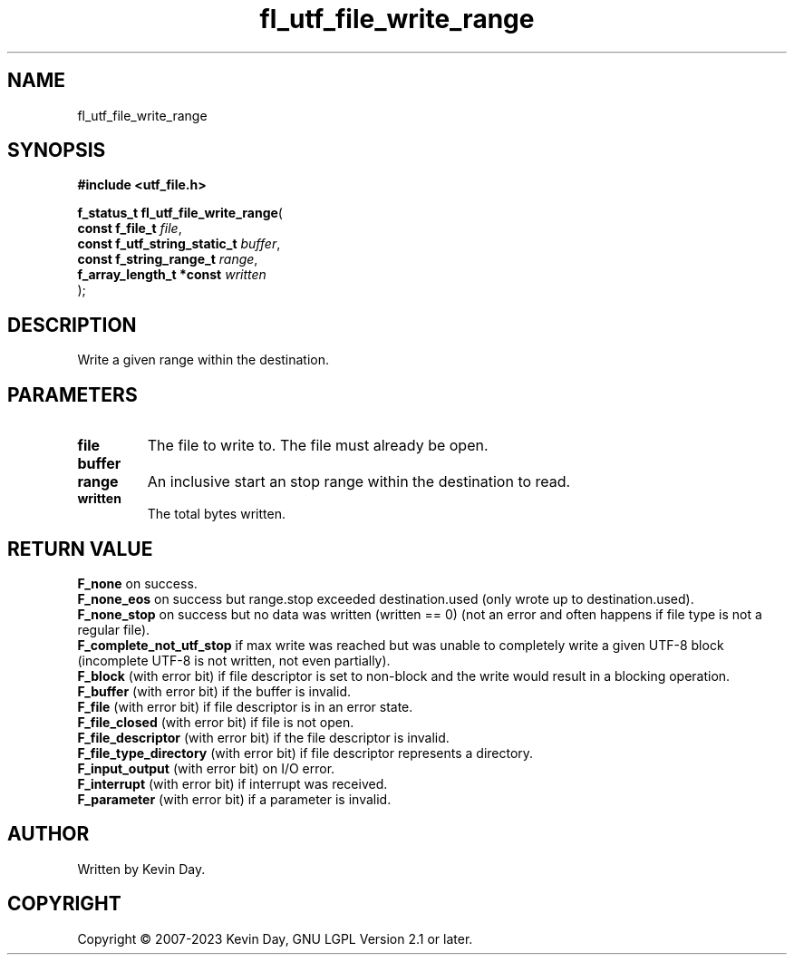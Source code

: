 .TH fl_utf_file_write_range "3" "July 2023" "FLL - Featureless Linux Library 0.6.6" "Library Functions"
.SH "NAME"
fl_utf_file_write_range
.SH SYNOPSIS
.nf
.B #include <utf_file.h>
.sp
\fBf_status_t fl_utf_file_write_range\fP(
    \fBconst f_file_t              \fP\fIfile\fP,
    \fBconst f_utf_string_static_t \fP\fIbuffer\fP,
    \fBconst f_string_range_t      \fP\fIrange\fP,
    \fBf_array_length_t *const     \fP\fIwritten\fP
);
.fi
.SH DESCRIPTION
.PP
Write a given range within the destination.
.SH PARAMETERS
.TP
.B file
The file to write to. The file must already be open.

.TP
.B buffer

.TP
.B range
An inclusive start an stop range within the destination to read.

.TP
.B written
The total bytes written.

.SH RETURN VALUE
.PP
\fBF_none\fP on success.
.br
\fBF_none_eos\fP on success but range.stop exceeded destination.used (only wrote up to destination.used).
.br
\fBF_none_stop\fP on success but no data was written (written == 0) (not an error and often happens if file type is not a regular file).
.br
\fBF_complete_not_utf_stop\fP if max write was reached but was unable to completely write a given UTF-8 block (incomplete UTF-8 is not written, not even partially).
.br
\fBF_block\fP (with error bit) if file descriptor is set to non-block and the write would result in a blocking operation.
.br
\fBF_buffer\fP (with error bit) if the buffer is invalid.
.br
\fBF_file\fP (with error bit) if file descriptor is in an error state.
.br
\fBF_file_closed\fP (with error bit) if file is not open.
.br
\fBF_file_descriptor\fP (with error bit) if the file descriptor is invalid.
.br
\fBF_file_type_directory\fP (with error bit) if file descriptor represents a directory.
.br
\fBF_input_output\fP (with error bit) on I/O error.
.br
\fBF_interrupt\fP (with error bit) if interrupt was received.
.br
\fBF_parameter\fP (with error bit) if a parameter is invalid.
.SH AUTHOR
Written by Kevin Day.
.SH COPYRIGHT
.PP
Copyright \(co 2007-2023 Kevin Day, GNU LGPL Version 2.1 or later.
